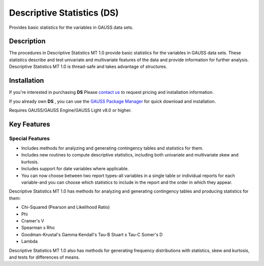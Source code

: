 Descriptive Statistics (DS)
============================
Provides basic statistics for the variables in GAUSS data sets.

Description
----------------
The procedures in Descriptive Statistics MT 1.0 provide basic statistics for the variables in GAUSS data sets. These statistics describe and test univariate and multivariate features of the data and provide information for further analysis. Descriptive Statistics MT 1.0 is thread-safe and takes advantage of structures.

Installation
--------------
If you're interested in purchasing **DS** Please `contact us <https://www.aptech.com/contact-us>`_ to request pricing and installation information.

If you already own **DS** , you can use the `GAUSS Package Manager <https://www.aptech.com/blog/gauss-package-manager-basics/>`_ for quick download and installation.

Requires GAUSS/GAUSS Engine/GAUSS Light v8.0 or higher.

Key Features
------------------------------

Special Features 
++++++++++++++++++

* Includes methods for analyzing and generating contingency tables and statistics for them.
* Includes new routines to compute descriptive statistics, including both univariate and multivariate skew and kurtosis.
* Includes support for date variables where applicable.
* You can now choose between two report types-all variables in a single table or individual reports for each variable-and you can choose which statistics to include in the report and the order in which they appear.

Descriptive Statistics MT 1.0 has methods for analyzing and generating contingency tables and producing statistics for them:

* Chi-Squared (Pearson and Likelihood Ratio)
* Phi
* Cramer's V
* Spearman s Rho
* Goodman-Krustal's Gamma Kendall's Tau-B Stuart s Tau-C Somer's D
* Lambda

Descriptive Statistics MT 1.0 also has methods for generating frequency distributions with statistics, skew and kurtosis, and tests for differences of means.